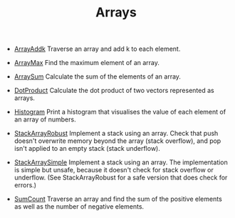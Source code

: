 #+HTML_HEAD: <link rel="stylesheet" type="text/css" href="../../../docs/docstyle.css" />
#+TITLE: Arrays
#+OPTIONS: html-postamble:nil

- [[./ArrayAddk.asm.txt][ArrayAddk]] Traverse an array and add k to
  each element.

- [[./ArrayMax.asm.txt][ArrayMax]] Find the maximum element of an
  array.

- [[./ArraySum.asm.txt][ArraySum]] Calculate the sum of the elements
  of an array.

- [[./DotProduct.asm.txt][DotProduct]] Calculate the dot product of
  two vectors represented as arrays.

- [[./Histogram.asm.txt][Histogram]] Print a histogram that visualises
  the value of each element of an array of numbers.

- [[./StackArrayRobust.asm.txt][StackArrayRobust]] Implement a stack
  using an array.  Check that push doesn't overwrite memory beyond the
  array (stack overflow), and pop isn't applied to an empty stack
  (stack underflow).

- [[./StackArraySimple.asm.txt][StackArraySimple]] Implement a stack
  using an array.  The implementation is simple but unsafe, because it
  doesn't check for stack overflow or underflow.  (See
  StackArrayRobust for a safe version that does check for errors.)
  
- [[./SumCount.asm.txt][SumCount]] Traverse an array and find the sum
  of the positive elements as well as the number of negative elements.
  
